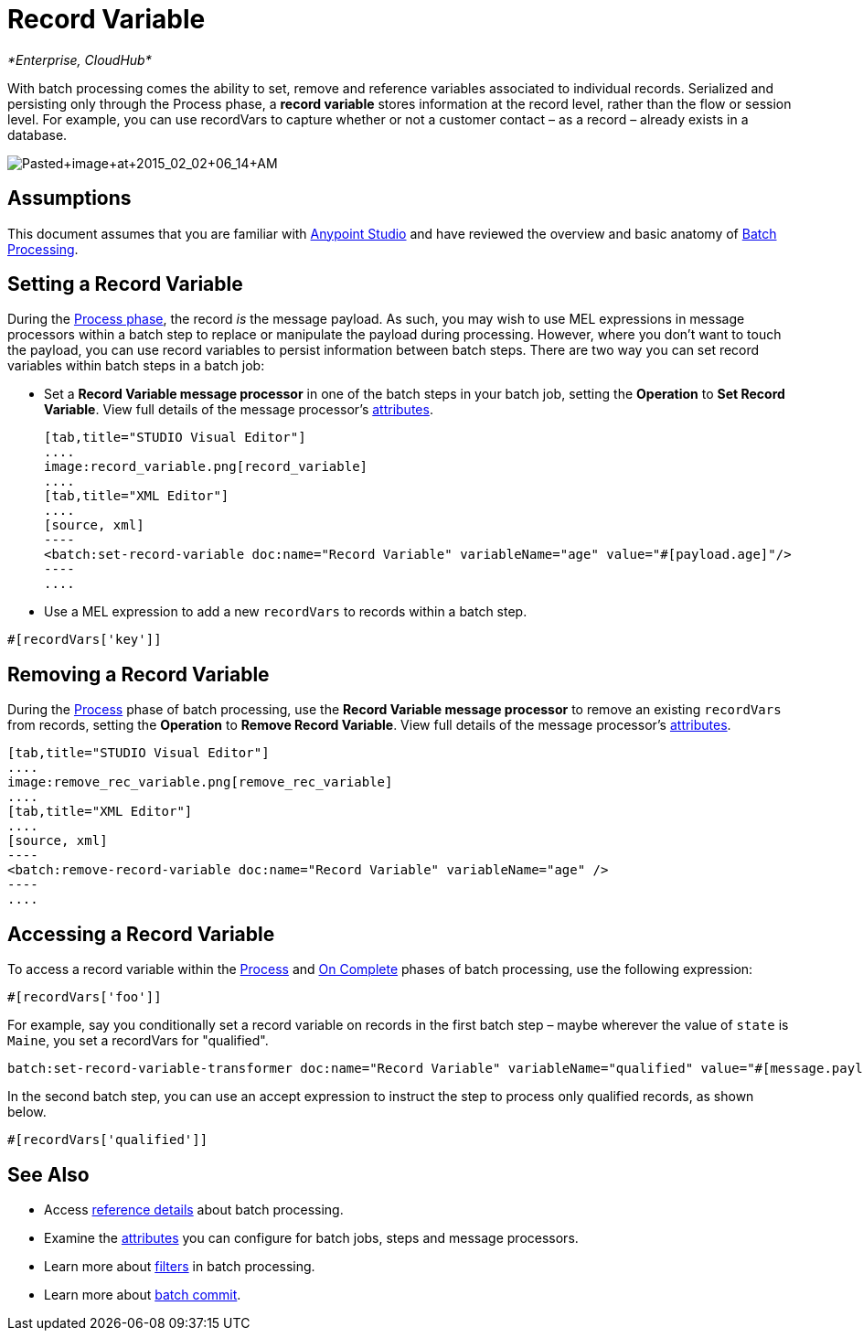 = Record Variable
:keywords: anypoint studio, esb, batch, record variables, collections, arrays

_*Enterprise, CloudHub*_

With batch processing comes the ability to set, remove and reference variables associated to individual records. Serialized and persisting only through the Process phase, a *record variable* stores information at the record level, rather than the flow or session level. For example, you can use recordVars to capture whether or not a customer contact – as a record – already exists in a database.

image:Pasted+image+at+2015_02_02+06_14+AM.png[Pasted+image+at+2015_02_02+06_14+AM]

== Assumptions

This document assumes that you are familiar with link:/documentation/display/current/Anypoint+Studio+Essentials[Anypoint Studio] and have reviewed the overview and basic anatomy of link:/documentation/display/current/Batch+Processing[Batch Processing]. 

== Setting a Record Variable

During the link:/documentation/display/current/Batch+Processing#BatchProcessing-Process[Process phase], the record _is_ the message payload. As such, you may wish to use MEL expressions in message processors within a batch step to replace or manipulate the payload during processing. However, where you don't want to touch the payload, you can use record variables to persist information between batch steps. There are two way you can set record variables within batch steps in a batch job:

* Set a *Record Variable message processor* in one of the batch steps in your batch job, setting the *Operation* to *Set Record Variable*. View full details of the message processor's http://www.mulesoft.org/documentation/display/current/Batch+Processing+Reference#BatchProcessingReference-ElementsandAttributes[attributes].
+

[tabs]
------
[tab,title="STUDIO Visual Editor"]
....
image:record_variable.png[record_variable]
....
[tab,title="XML Editor"]
....
[source, xml]
----
<batch:set-record-variable doc:name="Record Variable" variableName="age" value="#[payload.age]"/>
----
....
------

* Use a MEL expression to add a new `recordVars` to records within a batch step.

[source]
----
#[recordVars['key']]
----

== Removing a Record Variable

During the link:/documentation/display/current/Batch+Processing#BatchProcessing-Process[Process] phase of batch processing, use the *Record Variable message processor* to remove an existing `recordVars` from records, setting the *Operation* to *Remove Record Variable*. View full details of the message processor's http://www.mulesoft.org/documentation/display/current/Batch+Processing+Reference#BatchProcessingReference-ElementsandAttributes[attributes]. 

[tabs]
------
[tab,title="STUDIO Visual Editor"]
....
image:remove_rec_variable.png[remove_rec_variable]
....
[tab,title="XML Editor"]
....
[source, xml]
----
<batch:remove-record-variable doc:name="Record Variable" variableName="age" />
----
....
------

== Accessing a Record Variable

To access a record variable within the link:/documentation/display/current/Batch+Processing#BatchProcessing-Process[Process] and link:/documentation/display/current/Batch+Processing#BatchProcessing-OnComplete[On Complete] phases of batch processing, use the following expression:

[source]
----
#[recordVars['foo']]
----

For example, say you conditionally set a record variable on records in the first batch step – maybe wherever the value of `state` is `Maine`, you set a recordVars for "qualified".

[source]
----
batch:set-record-variable-transformer doc:name="Record Variable" variableName="qualified" value="#[message.payload.state['ME']]"/>
----

In the second batch step, you can use an accept expression to instruct the step to process only qualified records, as shown below.

[source]
----
#[recordVars['qualified']]
----

== See Also

* Access link:/documentation/display/current/Batch+Processing+Reference[reference details] about batch processing.
* Examine the link:/documentation/display/current/Batch+Processing+Reference#BatchProcessingReference-ElementsandAttribu[attributes] you can configure for batch jobs, steps and message processors.
* Learn more about link:/documentation/display/current/Batch+Filters+and+Batch+Commit#BatchFiltersandBatchCommit-Filters[filters] in batch processing.
* Learn more about link:/documentation/display/current/Batch+Filters+and+Batch+Commit#BatchFiltersandBatchCommit-BatchCommit[batch commit].
